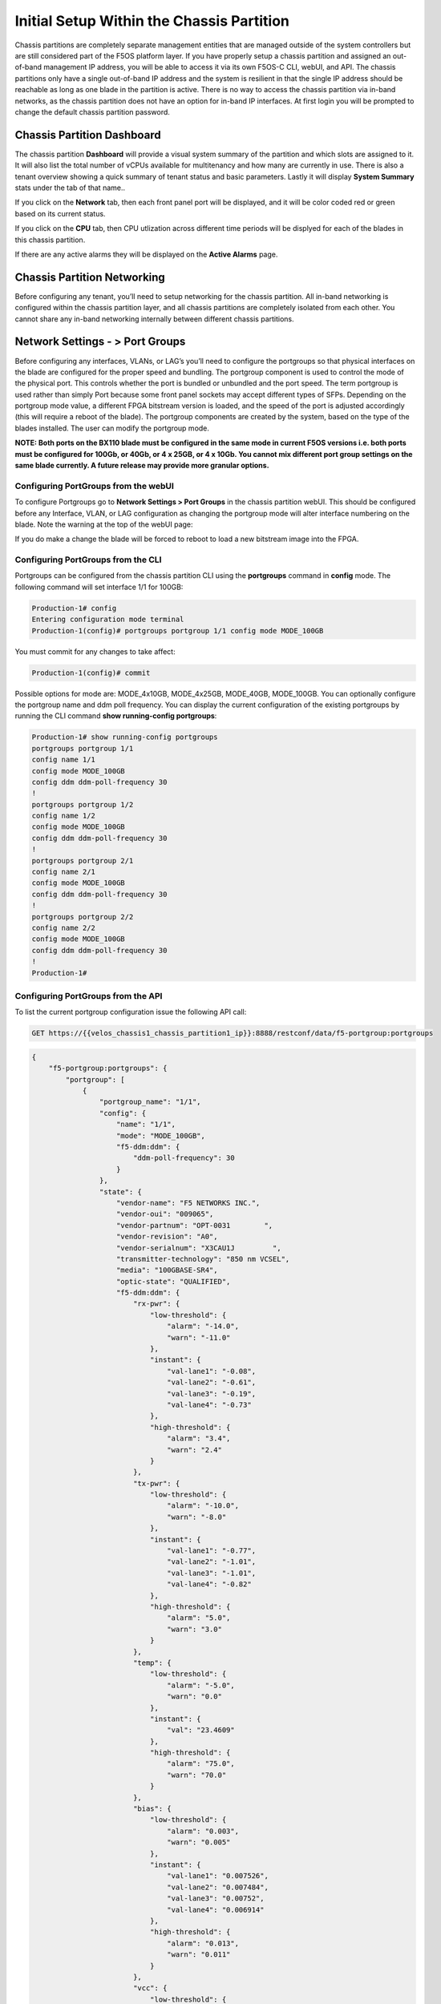 ==========================================
Initial Setup Within the Chassis Partition
==========================================

Chassis partitions are completely separate management entities that are managed outside of the system controllers but are still considered part of the F5OS platform layer. If you have properly setup a chassis partition and assigned an out-of-band management IP address, you will be able to access it via its own F5OS-C CLI, webUI, and API. The chassis partitions only have a single out-of-band IP address and the system is resilient in that the single IP address should be reachable as long as one blade in the partition is active. There is no way to access the chassis partition via in-band networks, as the chassis partition does not have an option for in-band IP interfaces. At first login you will be prompted to change the default chassis partition password.

.. image:: images/initial_setup_of_velos_chassis_partitions/image1.png
  :align: center
  :scale: 70% 

---------------------------
Chassis Partition Dashboard
---------------------------

The chassis partition **Dashboard** will provide a visual system summary of the partition and which slots are assigned to it. It will also list the total number of vCPUs available for multitenancy and how many are currently in use.  There is also a tenant overview showing a quick summary of tenant status and basic parameters. Lastly it will display **System Summary** stats under the tab of that name..

.. image:: images/initial_setup_of_velos_chassis_partitions/image2.png
  :align: center
  :scale: 70% 

If you click on the **Network** tab, then each front panel port will be displayed, and it will be color coded red or green based on its current status.

.. image:: images/initial_setup_of_velos_chassis_partitions/image3.png
  :align: center
  :scale: 70%

If you click on the **CPU** tab, then CPU utlization across different time periods will be displyed for each of the blades in this chassis partition.

.. image:: images/initial_setup_of_velos_chassis_partitions/image4.png
  :align: center
  :scale: 70%     

If there are any active alarms they will be displayed on the **Active Alarms** page.

.. image:: images/initial_setup_of_velos_chassis_partitions/image5.png
  :align: center
  :scale: 70%   

----------------------------
Chassis Partition Networking
----------------------------

Before configuring any tenant, you’ll need to setup networking for the chassis partition. All in-band networking is configured within the chassis partition layer, and all chassis partitions are completely isolated from each other. You cannot share any in-band networking internally between different chassis partitions.

--------------------------------
Network Settings - > Port Groups
--------------------------------

Before configuring any interfaces, VLANs, or LAG’s you’ll need to configure the portgroups so that physical interfaces on the blade are configured for the proper speed and bundling. The portgroup component is used to control the mode of the physical port. This controls whether the port is bundled or unbundled and the port speed. The term portgroup is used rather than simply Port because some front panel sockets may accept different types of SFPs. Depending on the portgroup mode value, a different FPGA bitstream version is loaded, and the speed of the port is adjusted accordingly (this will require a reboot of the blade). The portgroup components are created by the system, based on the type of the blades installed. The user can modify the portgroup mode.

.. image:: images/initial_setup_of_velos_chassis_partitions/image6.png
  :width: 45%



.. image:: images/initial_setup_of_velos_chassis_partitions/image7.png
  :width: 45%


**NOTE: Both ports on the BX110 blade must be configured in the same mode in current F5OS versions i.e. both ports must be configured for 100Gb, or 40Gb, or 4 x 25GB, or 4 x 10Gb. You cannot mix different port group settings on the same blade currently. A future release may provide more granular options.**  

Configuring PortGroups from the webUI
-----------------------------------

To configure Portgroups go to **Network Settings > Port Groups** in the chassis partition webUI. This should be configured before any Interface, VLAN, or LAG configuration as changing the portgroup mode will alter interface numbering on the blade. Note the warning at the top of the webUI page:

.. image:: images/initial_setup_of_velos_chassis_partitions/image8.png
  :align: center
  :scale: 70% 

If you do make a change the blade will be forced to reboot to load a new bitstream image into the FPGA.

Configuring PortGroups from the CLI
-----------------------------------

Portgroups can be configured from the chassis partition CLI using the **portgroups** command in **config** mode. The following command will set interface 1/1 for 100GB:

.. code-block:: bash

  Production-1# config
  Entering configuration mode terminal
  Production-1(config)# portgroups portgroup 1/1 config mode MODE_100GB

You must commit for any changes to take affect:

.. code-block:: bash

  Production-1(config)# commit


Possible options for mode are: MODE_4x10GB,  MODE_4x25GB,  MODE_40GB,  MODE_100GB. You can optionally configure the portgroup name and ddm poll frequency. You can display the current configuration of the existing portgroups by running the CLI command **show running-config portgroups**:

.. code-block:: bash

  Production-1# show running-config portgroups 
  portgroups portgroup 1/1
  config name 1/1
  config mode MODE_100GB
  config ddm ddm-poll-frequency 30
  !
  portgroups portgroup 1/2
  config name 1/2
  config mode MODE_100GB
  config ddm ddm-poll-frequency 30
  !
  portgroups portgroup 2/1
  config name 2/1
  config mode MODE_100GB
  config ddm ddm-poll-frequency 30
  !
  portgroups portgroup 2/2
  config name 2/2
  config mode MODE_100GB
  config ddm ddm-poll-frequency 30
  !
  Production-1# 

Configuring PortGroups from the API
-----------------------------------

To list the current portgroup configuration issue the following API call:

.. code-block:: bash

  GET https://{{velos_chassis1_chassis_partition1_ip}}:8888/restconf/data/f5-portgroup:portgroups

.. code-block:: json

  {
      "f5-portgroup:portgroups": {
          "portgroup": [
              {
                  "portgroup_name": "1/1",
                  "config": {
                      "name": "1/1",
                      "mode": "MODE_100GB",
                      "f5-ddm:ddm": {
                          "ddm-poll-frequency": 30
                      }
                  },
                  "state": {
                      "vendor-name": "F5 NETWORKS INC.",
                      "vendor-oui": "009065",
                      "vendor-partnum": "OPT-0031        ",
                      "vendor-revision": "A0",
                      "vendor-serialnum": "X3CAU1J         ",
                      "transmitter-technology": "850 nm VCSEL",
                      "media": "100GBASE-SR4",
                      "optic-state": "QUALIFIED",
                      "f5-ddm:ddm": {
                          "rx-pwr": {
                              "low-threshold": {
                                  "alarm": "-14.0",
                                  "warn": "-11.0"
                              },
                              "instant": {
                                  "val-lane1": "-0.08",
                                  "val-lane2": "-0.61",
                                  "val-lane3": "-0.19",
                                  "val-lane4": "-0.73"
                              },
                              "high-threshold": {
                                  "alarm": "3.4",
                                  "warn": "2.4"
                              }
                          },
                          "tx-pwr": {
                              "low-threshold": {
                                  "alarm": "-10.0",
                                  "warn": "-8.0"
                              },
                              "instant": {
                                  "val-lane1": "-0.77",
                                  "val-lane2": "-1.01",
                                  "val-lane3": "-1.01",
                                  "val-lane4": "-0.82"
                              },
                              "high-threshold": {
                                  "alarm": "5.0",
                                  "warn": "3.0"
                              }
                          },
                          "temp": {
                              "low-threshold": {
                                  "alarm": "-5.0",
                                  "warn": "0.0"
                              },
                              "instant": {
                                  "val": "23.4609"
                              },
                              "high-threshold": {
                                  "alarm": "75.0",
                                  "warn": "70.0"
                              }
                          },
                          "bias": {
                              "low-threshold": {
                                  "alarm": "0.003",
                                  "warn": "0.005"
                              },
                              "instant": {
                                  "val-lane1": "0.007526",
                                  "val-lane2": "0.007484",
                                  "val-lane3": "0.00752",
                                  "val-lane4": "0.006914"
                              },
                              "high-threshold": {
                                  "alarm": "0.013",
                                  "warn": "0.011"
                              }
                          },
                          "vcc": {
                              "low-threshold": {
                                  "alarm": "2.97",
                                  "warn": "3.135"
                              },
                              "instant": {
                                  "val": "3.2555"
                              },
                              "high-threshold": {
                                  "alarm": "3.63",
                                  "warn": "3.465"
                              }
                          }
                      }
                  }
              },
              {
                  "portgroup_name": "1/2",
                  "config": {
                      "name": "1/2",
                      "mode": "MODE_100GB",
                      "f5-ddm:ddm": {
                          "ddm-poll-frequency": 30
                      }
                  },
                  "state": {
                      "vendor-name": "F5 NETWORKS INC.",
   ....

------------------------------
Network Settings -> Interfaces
------------------------------

Interface numbering will vary depending on the current portgroup configuration. Interfaces will always be numbered by **<blade#>/<port#>**. The number of ports on a blade will change depending on if the portgroup is configured as bundled or unbundled. If the ports are bundled then ports will be **1/1.0** and **1/2.0** for slot 1, and **2/1.0** and **2/2.0** for slot 2 etc…. If ports are unbundled then the port numbering will be **1/1.1, 1/1.2, 1/1.3, and 1/1.4** for the first physical port and **1/2.1, 1/2.2, 1/2.3, and 1/2.4** for the second physical port. A breakout cable is require to separate the different ports. Even when multiple chassis partitions are used, the port numbering will stay consistent starting with the blade number. Below is an example of port numbering with all bundled interfaces.

.. image:: images/initial_setup_of_velos_chassis_partitions/image9.png
  :align: center
  :scale: 70% 

The following example shows the port numbering when all interfaces are unbundled.

.. image:: images/initial_setup_of_velos_chassis_partitions/image10.png
  :align: center
  :scale: 70%   

Configuring Interfaces from the webUI
-----------------------------------

Within the chassis partition webUI the physical ports of all blades within that partition will be visible by going to **Network Settings > Interfaces** page. If there are other chassis partitions in the VELOS system, then those ports will only be seen within their own chassis partition. In the example below this VELOS system has 3 blades installed, but only two are part of this chassis partition, so you will not see ports from the 3rd blade unless you connect directly to the other chassis partition.

.. image:: images/initial_setup_of_velos_chassis_partitions/image11.png
  :align: center
  :scale: 70%  

You can click on any interface to view its settings or edit them. You can currently change the interface State via the webUI or the **Native VLAN** (untagged) and **Trunk VLANs** (tagged) as long as the interface is not part of a LAG. If the interface is part of the LAG then the VLAN configuration is done within the LAG rather than the interface.

.. image:: images/initial_setup_of_velos_chassis_partitions/image12.png
  :align: center
  :scale: 70% 

Configuring Interfaces from the CLI
-----------------------------------

Interfaces can be configured in the chassis partition CLI. As mentioned previously, portgroups should be configured for their desired state before configuring any interfaces as the interface numbering may change. In the CLI, enter config mode and then specify the interface you want to configure. If the interface is going to be part of a LAG, then most of the configuration is done within the LAG. Use the command **show running-config interfaces** to see the current configuration:


.. code-block:: bash

  Production-1# show running-config interfaces 
  interfaces interface 1/1.0
  config name 1/1.0
  config type ethernetCsmacd
  config enabled
  config tpid TPID_0X8100
  ethernet config aggregate-id ha
  !
  interfaces interface 1/2.0
  config name 1/2.0
  config type ethernetCsmacd
  config enabled
  config tpid TPID_0X8100
  ethernet config aggregate-id Arista
  !
  interfaces interface 2/1.0
  config name 2/1.0
  config type ethernetCsmacd
  config enabled
  config tpid TPID_0X8100
  ethernet config aggregate-id Arista
  !
  interfaces interface 2/2.0
  config name 2/2.0
  config type ethernetCsmacd
  config enabled
  config tpid TPID_0X8100
  ethernet config aggregate-id ha
  !
  interfaces interface Arista
  config name Arista
  config type ieee8023adLag
  config tpid TPID_0X8100
  aggregation config lag-type LACP
  aggregation config distribution-hash src-dst-ipport
  aggregation switched-vlan config trunk-vlans [ 444 555 ]
  !
  interfaces interface ha
  config name ha
  config type ieee8023adLag
  config tpid TPID_0X8100
  aggregation config lag-type LACP
  aggregation config distribution-hash src-dst-ipport
  aggregation switched-vlan config trunk-vlans [ 500 ]
  !

To make any changes you will need to enter **config** mode and then enter the **interface** to make changes. Be sure to **commit** any changes as they don’t take effect until the commit is issued.

.. code-block:: bash

  Production-1# config
  Entering configuration mode terminal
  Production-1(config)# interfaces interface 1/1.0
  Production-1(config-interface-1/1.0)# ethernet switched-vlan config trunk-vlans 500
  Production-1(config-interface-1/1.0)# commit

Configuring Interfaces from the API
-----------------------------------

The following API command will list all the current interfaces within the current chassis partition with their current configuration and status: 

.. code-block:: bash

  GET https://{{velos_chassis1_chassis_partition2_ip}}:8888/restconf/data/openconfig-interfaces:interfaces

.. code-block:: json

    {
      "openconfig-interfaces:interfaces": {
          "interface": [
              {
                  "name": "3/1.0",
                  "config": {
                      "name": "3/1.0",
                      "type": "iana-if-type:ethernetCsmacd",
                      "enabled": true,
                      "openconfig-vlan:tpid": "openconfig-vlan-types:TPID_0X8100"
                  },
                  "state": {
                      "name": "3/1.0",
                      "type": "iana-if-type:ethernetCsmacd",
                      "mtu": 9600,
                      "enabled": true,
                      "oper-status": "UP",
                      "counters": {
                          "in-octets": "0",
                          "in-unicast-pkts": "0",
                          "in-broadcast-pkts": "0",
                          "in-multicast-pkts": "0",
                          "in-discards": "0",
                          "in-errors": "0",
                          "in-fcs-errors": "0",
                          "out-octets": "2820",
                          "out-unicast-pkts": "0",
                          "out-broadcast-pkts": "0",
                          "out-multicast-pkts": "30",
                          "out-discards": "0",
                          "out-errors": "0"
                      },
                      "f5-interface:forward-error-correction": "auto",
                      "f5-lacp:lacp_state": "LACP_DEFAULTED"
                  },
                  "openconfig-if-ethernet:ethernet": {
                      "state": {
                          "port-speed": "openconfig-if-ethernet:SPEED_100GB",
                          "hw-mac-address": "00:94:a1:8e:d1:00",
                          "counters": {
                              "in-mac-control-frames": "0",
                              "in-mac-pause-frames": "0",
                              "in-oversize-frames": "0",
                              "in-jabber-frames": "0",
                              "in-fragment-frames": "0",
                              "in-8021q-frames": "0",
                              "in-crc-errors": "0",
                              "out-mac-control-frames": "0",
                              "out-mac-pause-frames": "0",
                              "out-8021q-frames": "0"
                          },
                          "f5-if-ethernet:flow-control": {
                              "rx": "on"
                          }
                      },
                      "openconfig-vlan:switched-vlan": {
                          "config": {
                              "trunk-vlans": [
                                  500
                              ]
                          }
                      }
                  }
              },
              {
                  "name": "3/2.0",
                  "config": {
                      "name": "3/2.0",
                      "type": "iana-if-type:ethernetCsmacd",
                      "enabled": true,
                      "openconfig-vlan:tpid": "openconfig-vlan-types:TPID_0X8100"
                  },
                  "state": {
                      "name": "3/2.0",
                      "type": "iana-if-type:ethernetCsmacd",
                      "mtu": 9600,
                      "enabled": true,
                      "oper-status": "UP",
                      "counters": {
                          "in-octets": "62245397142",
                          "in-unicast-pkts": "152194827",
                          "in-broadcast-pkts": "62238",
                          "in-multicast-pkts": "297616",
                          "in-discards": "18882",
                          "in-errors": "0",
                          "in-fcs-errors": "0",
                          "out-octets": "61962689001",
                          "out-unicast-pkts": "167540438",
                          "out-broadcast-pkts": "855",
                          "out-multicast-pkts": "60",
                          "out-discards": "0",
                          "out-errors": "0"
                      },
                      "f5-interface:forward-error-correction": "auto",
                      "f5-lacp:lacp_state": "LACP_DEFAULTED"
                  },
                  "openconfig-if-ethernet:ethernet": {
                      "state": {
                          "port-speed": "openconfig-if-ethernet:SPEED_100GB",
                          "hw-mac-address": "00:94:a1:8e:d1:01",
                          "counters": {
                              "in-mac-control-frames": "0",
                              "in-mac-pause-frames": "0",
                              "in-oversize-frames": "0",
                              "in-jabber-frames": "0",
                              "in-fragment-frames": "0",
                              "in-8021q-frames": "0",
                              "in-crc-errors": "0",
                              "out-mac-control-frames": "0",
                              "out-mac-pause-frames": "0",
                              "out-8021q-frames": "0"
                          },
                          "f5-if-ethernet:flow-control": {
                              "rx": "on"
                          }
                      },
                      "openconfig-vlan:switched-vlan": {
                          "config": {
                              "trunk-vlans": [
                                  444,
                                  555
                              ]
                          }
                      }
                  }
              }
          ]
      }
  }


To configure interfaces (that are not part of a LAG), use the following **PATCH** API call. In the example below, VLANs are being assigned to the physical interfaces.

.. code-block:: bash

  PATCH https://{{velos_chassis1_chassis_partition2_ip}}:8888/restconf/data/openconfig-interfaces:interfaces

.. code-block:: json

  {
      "openconfig-interfaces:interfaces": {
          "interface": [
              {
                  "name": "3/1.0",
                  "openconfig-if-ethernet:ethernet": {
                      "openconfig-vlan:switched-vlan": {
                          "config": {
                              "trunk-vlans": [
                                  500
                              ]
                          }
                      }
                  }
              },
              {
                  "name": "3/2.0",
                  "openconfig-if-ethernet:ethernet": {
                      "openconfig-vlan:switched-vlan": {
                          "config": {
                              "trunk-vlans": [
                                  444,
                                  555
                              ]
                          }
                      }
                  }
              }
          ]
      }
  }

--------------------------
Network Settings -> VLANs
--------------------------

All in-band networking including VLANs are configured in the VELOS chassis partition layer, and just like vCMP guests inherit VLANs, VLANs will be inherited by VELOS tenants. This allows administrators to assign the VLANs that are authorized for use by the tenant at the chassis partition layer, and then within the tenant there is no ability to configure lower-level networking like interfaces, LAG’s and VLANs. 

VELOS supports both tagged (802.1Q) and untagged VLAN interfaces externally. VLANs can be configured from the CLI, webUI, or API.

**Note: 802.1Q-in-Q (double VLAN tagging) is not currently supported on the VELOS platform.**

Configuring VLANs from the webUI
------------------------------

VLANs can be created in the chassis partition webUI under **Network Settings > VLANs**. VLANs are not shared across chassis partitions, and each partition must configure its own set of VLANs. When adding a new VLAN you will define a Name and a VLAN ID. When you assign this VLAN to an interface or LAG you will determine if you want it to be untagged by configuring it as a Native VLAN or tagged by adding it as a Trunked VLAN.

.. image:: images/initial_setup_of_velos_chassis_partitions/image13.png
  :align: center
  :scale: 70%

.. image:: images/initial_setup_of_velos_chassis_partitions/image14.png
  :align: center
  :scale: 70%


Configuring VLANs from the CLI
------------------------------

VLANs can be configured within the chassis partition CLI. Once VLANs are created they can either be assigned to a physical interfaces or LAGs within the chassis partition. VLANs must be given a name and a VLAN ID. You can choose if a VLAN is tagged or untagged within the physical interface or LAG configuration.

To show the current configured VLANs and their options use the command **show running-config vlans**.

.. code-block:: bash

  Production-1# show running-config vlans
  vlans vlan 500
  config name HA-VLAN
  !
  vlans vlan 501
  config name HA-VLAN-Tenant1
  !
  vlans vlan 502
  config name HA-VLAN-Tenant2
  !
  vlans vlan 503
  config name HA-VLAN-Tenant3
  !
  vlans vlan 3010
  config name Internal-VLAN
  !
  vlans vlan 3011
  config name External-VLAN
  !


You can also see configured state of VLANs by running the **show vlans** command:

.. code-block:: bash

  Production-1# show vlans
  VLAN                   
  ID    INTERFACE        
  -----------------------
  500   HA-Interconnect  
  501   HA-Interconnect  
  502   HA-Interconnect  
  503   HA-Interconnect  
  3010  Arista           
  3011  Arista  

There are a few other VLAN related commands to show the configuration and running state of **vlan-listeners**. The command **show running-config vlan-listeners** will show the current configuration. A VLAN listener is created for each VLAN and is responsible for rebroadcasting traffic within the VLAN.

**NOTE: For Shared VLANs amongst different tenants, the VLAN must be tied to an external interface or LAG in order for the VLAN listener to be created.** 

.. code-block:: bash

  Production-1# show running-config vlan-listeners 
  vlan-listeners vlan-listener Arista 444
  config entry-type RBCAST-LISTENER
  config owner rbcast
  config ifh-fields ndi-id 4095
  config ifh-fields svc 5
  config ifh-fields vtc 32
  config ifh-fields sep 15
  config ifh-fields mirroring disabled
  config service-ids [ 8 10 ]
  !
  vlan-listeners vlan-listener Arista 555
  config entry-type RBCAST-LISTENER
  config owner rbcast
  config ifh-fields ndi-id 4095
  config ifh-fields svc 5
  config ifh-fields vtc 32
  config ifh-fields sep 15
  config ifh-fields mirroring disabled
  config service-ids [ 8 10 ]
  !
  vlan-listeners vlan-listener ha 500
  config entry-type RBCAST-LISTENER
  config owner rbcast
  config ifh-fields ndi-id 4095
  config ifh-fields svc 5
  config ifh-fields vtc 32
  config ifh-fields sep 15
  config ifh-fields mirroring disabled
  config service-ids [ 8 10 ]
  !

The **show vlan-listeners** command will show the current state:

.. code-block:: bash

  Production-1# show vlan-listeners 
                                                  NDI                                             SERVICE  
  INTERFACE        VLAN  ENTRY TYPE       OWNER    ID    SVC  VTC  SEP  DMS  DID  CMDS  MIRRORING  IDS      
  ----------------------------------------------------------------------------------------------------------
  Arista           444   RBCAST-LISTENER  rbcast   4095  5    32   15   -    -    -     disabled   [ 8 9 ]  
  Arista           555   RBCAST-LISTENER  rbcast   4095  5    32   15   -    -    -     disabled   [ 8 9 ]  
  HA-Interconnect  500   VLAN-LISTENER    tenant2  4095  9    -    15   -    -    -     disabled   -        
  HA-Interconnect  501   VLAN-LISTENER    tenant1  4095  8    -    15   -    -    -     disabled   -     

Configuring VLANs from the API
------------------------------

To configure VLANs use the following API command and JSON body. This will configure mul;tiple VLANs along with their VLAN ID’s. After the VLANs are created you will be able to assign then to either interfaces or LAGs.

.. code-block:: bash

  PATCH https://{{velos_chassis1_chassis_partition1_ip}}:8888/restconf/data/

.. code-block:: json

    {
        "openconfig-vlan:vlans": {
            "vlan": [
                {
                    "vlan-id": "3010",
                    "config": {
                        "vlan-id": 3010,
                        "name": "Internal-VLAN"
                    }
                },
                {
                    "vlan-id": "3011",
                    "config": {
                        "vlan-id": 3011,
                        "name": "External-VLAN"
                    }
                },
                {
                    "vlan-id": "500",
                    "config": {
                        "vlan-id": 500,
                        "name": "HA-VLAN"
                    }
                },
                {
                    "vlan-id": "501",
                    "config": {
                        "vlan-id": 501,
                        "name": "HA-VLAN-Tenant1"
                    }
                },
                {
                    "vlan-id": "502",
                    "config": {
                        "vlan-id": 502,
                        "name": "HA-VLAN-Tenant2"
                    }
                },
                {
                    "vlan-id": "503",
                    "config": {
                        "vlan-id": 503,
                        "name": "HA-VLAN-Tenant3"
                    }
                }
            ]
        }
    }


The following command will list the configuration and status of all VLANs within the current chassis partition:

.. code-block:: bash

  GET https://{{velos_chassis1_chassis_partition1_ip}}:8888/restconf/data/openconfig-vlan:vlans

.. code-block:: json

    {
        "openconfig-vlan:vlans": {
            "vlan": [
                {
                    "vlan-id": 500,
                    "config": {
                        "vlan-id": 500,
                        "name": "HA-VLAN"
                    },
                    "members": {
                        "member": [
                            {
                                "state": {
                                    "interface": "HA-Interconnect"
                                }
                            }
                        ]
                    }
                },
                {
                    "vlan-id": 501,
                    "config": {
                        "vlan-id": 501,
                        "name": "HA-VLAN-Tenant1"
                    },
                    "members": {
                        "member": [
                            {
                                "state": {
                                    "interface": "HA-Interconnect"
                                }
                            }
                        ]
                    }
                },
                {
                    "vlan-id": 502,
                    "config": {
                        "vlan-id": 502,
                        "name": "HA-VLAN-Tenant2"
                    },
                    "members": {
                        "member": [
                            {
                                "state": {
                                    "interface": "HA-Interconnect"
                                }
                            }
                        ]
                    }
                },
                {
                    "vlan-id": 503,
                    "config": {
                        "vlan-id": 503,
                        "name": "HA-VLAN-Tenant3"
                    },
                    "members": {
                        "member": [
                            {
                                "state": {
                                    "interface": "HA-Interconnect"
                                }
                            }
                        ]
                    }
                },
                {
                    "vlan-id": 3010,
                    "config": {
                        "vlan-id": 3010,
                        "name": "Internal-VLAN"
                    },
                    "members": {
                        "member": [
                            {
                                "state": {
                                    "interface": "Arista"
                                }
                            }
                        ]
                    }
                },
                {
                    "vlan-id": 3011,
                    "config": {
                        "vlan-id": 3011,
                        "name": "External-VLAN"
                    },
                    "members": {
                        "member": [
                            {
                                "state": {
                                    "interface": "Arista"
                                }
                            }
                        ]
                    }
                }
            ]
        }
    }

------------------------
Network Settings -> LAGs
------------------------

All in-band networking including LAGs are configured in the VELOS chassis partition layer. The admin will configure interfaces and/or LAGs and they will assign VLANs to those physical interfaces. Tenants will then inherit the VLANs that are assigned to them when they are created. It is recommended to spread LAG members across blades for added redundancy. 

Configuring LAGs from the webUI
-----------------------------

Link Aggregation Groups (LAGs) can be configured in the chassis partition webUI via the **Network Settings > LAGs** page:

.. image:: images/initial_setup_of_velos_chassis_partitions/image15.png
  :align: center
  :scale: 70% 

You can add a new LAG or edit an existing one. For **LAG Type** the options are **LACP** or **STATIC**. If you choose LACP, then you have additional options for **LACP Interval** (**SLOW** or **FAST**) and **LACP Mode** (**ACTIVE** or **PASSIVE**). LACP best practices should follow previous BIG-IP examples as outlined in the links below. Note in BIG-IP the term **Trunks** is used in place of **LAG** which is used in the F5OS layer in VELOS: 

https://support.f5.com/csp/article/K1689

https://support.f5.com/csp/article/K13142

The following solution article provides guidance for setting up VELOS LAG interfaces and LACP with Cisco Nexus 9000 series switches:

https://support.f5.com/csp/article/K33431212


Once you have configured the LAG Type and LACP options, you can add any physical interfaces within this chassis partition to be part of a LAG. Note you cannot add physical interfaces that reside in other chassis partitions as they are completely isolated from each other. Finally, you can configure the **Native VLAN** (for untagged VLAN), and what **Trunked VLANs** (tagged) you’d like to add to this LAG interface.

.. image:: images/initial_setup_of_velos_chassis_partitions/image16.png
  :align: center
  :scale: 70% 

Configuring LAGs from the CLI
-----------------------------

Within the webUI LAGs and LACP parameters are configured within the LAG webUI pages. In the CLI they are broken out into sperate areas. First enter **config** mode and then use the following lacp commands to configure the lacp interfaces:

.. code-block:: bash

  Production-1# config
  Entering configuration mode terminal
  Production-1(config)# lacp interfaces interface Arista config name Arista
  Production-1(config-interface-Arista)# config interval FAST 
  Production-1(config-interface-Arista)# config lacp-mode ACTIVE 
  Production-1(config-interface-Arista)# commit 


Next configure the interface aggregation:

.. code-block:: bash

  Production-1(config)# interfaces interface Arista aggregation config distribution-hash src-dst-ipport  
  Production-1(config-interface-Arista)#  aggregation config lag-type LACP
  Production-1(config-interface-Arista)#  aggregation switched-vlan config trunk-vlans [ 3010 3011 ]
  Production-1(config-interface-Arista)#  commit


You can view the current interface aggregation configurations in the CLI by running the command **show running-config interfaces interface aggregation** command. This will show the current aggregation interfaces, lag-type, distribution hash, and VLANs assigned to each lag:

.. code-block:: bash

  Production-1# show running-config interfaces interface aggregation 
  interfaces interface Arista
  aggregation config lag-type LACP
  aggregation config distribution-hash src-dst-ipport
  aggregation switched-vlan config trunk-vlans [ 3010 3011 ]
  !
  interfaces interface HA-Interconnect
  aggregation config lag-type LACP
  aggregation config distribution-hash src-dst-ipport
  aggregation switched-vlan config trunk-vlans [ 500 501 502 503 ]
  !
  Production-1#

Finally, you must configure interfaces to be part of the LAG. Below are examples of interface 1/1.0 and 2/2.0 being added to the aggregate-id **HA-Interconnect**, and interfaces 1/2.0 and 2/1.0 being added to the aggregate **Arista**.

.. code-block:: bash

  Production-1# show running-config interfaces 
  interfaces interface 1/1.0
  config type ethernetCsmacd
  config enabled
  ethernet config aggregate-id HA-Interconnect
  !
  interfaces interface 1/2.0
  config type ethernetCsmacd
  config enabled
  ethernet config aggregate-id Arista
  !
  interfaces interface 2/1.0
  config type ethernetCsmacd
  config enabled
  ethernet config aggregate-id Arista
  !
  interfaces interface 2/2.0
  config type ethernetCsmacd
  config enabled
  ethernet config aggregate-id HA-Interconnect
  !
  interfaces interface Arista
  config type ieee8023adLag
  aggregation config lag-type LACP
  aggregation config distribution-hash src-dst-ipport
  aggregation switched-vlan config trunk-vlans [ 3010 3011 ]
  !
  interfaces interface HA-Interconnect
  config type ieee8023adLag
  aggregation config lag-type LACP
  aggregation config distribution-hash src-dst-ipport
  aggregation switched-vlan config trunk-vlans [ 500 501 502 503 ]
  !


You can also view the current lacp configuration for each LAG by issuing the **show running-config lacp** CLI command. This will show all the LACP parameters such as the system priority, name, interval, and lacp-mode for each LAG. 

.. code-block:: bash

  Production-1# show running-config lacp
  lacp config system-priority 32768
  lacp interfaces interface Arista
  config name Arista
  config interval FAST
  config lacp-mode ACTIVE
  !
  lacp interfaces interface HA-Interconnect
  config name HA-Interconnect
  config interval FAST
  config lacp-mode ACTIVE
  !
  Production-1# 


To see the status of the LACP interfaces run the command **show lacp**. It is best to widen your terminal screen as the output is dynamic and will display better on a wider terminal screen in more of a table format:

.. code-block:: bash

  Production-1# show lacp
  lacp state system-id-mac 00:94:a1:8e:d0:08
                                                                                                                                                                                                                                  PARTNER  LACP    LACP    LACP    LACP    LACP             
                                              LACP                                                                                                                                        OPER                     PARTNER  PORT  PORT     IN      OUT     RX      TX      UNKNOWN  LACP    
  NAME             NAME             INTERVAL  MODE    SYSTEM ID MAC    INTERFACE  INTERFACE  ACTIVITY  TIMEOUT  SYNCHRONIZATION  AGGREGATABLE  COLLECTING  DISTRIBUTING  SYSTEM ID        KEY   PARTNER ID         KEY      NUM   NUM      PKTS    PKTS    ERRORS  ERRORS  ERRORS   ERRORS  
  ------------------------------------------------------------------------------------------------------------------------------------------------------------------------------------------------------------------------------------------------------------------------------------------
  Arista           Arista           FAST      ACTIVE  0:94:a1:8e:d0:8  1/2.0      -          ACTIVE    SHORT    IN_SYNC          true          true        true          0:94:a1:8e:d0:8  2     98:5d:82:1d:2c:a9  10       4352  125      713887  713949  0       0       0        0       
                                                                      2/1.0      -          ACTIVE    SHORT    IN_SYNC          true          true        true          0:94:a1:8e:d0:8  2     98:5d:82:1d:2c:a9  10       8320  129      713906  713948  0       0       0        0       
  HA-Interconnect  HA-Interconnect  FAST      ACTIVE  0:94:a1:8e:d0:8  1/1.0      -          ACTIVE    SHORT    IN_SYNC          true          true        true          0:94:a1:8e:d0:8  3     0:94:a1:8e:58:28   3        4224  8448     714114  713959  0       0       0        0       
                                                                      2/2.0      -          ACTIVE    SHORT    IN_SYNC          true          true        true          0:94:a1:8e:d0:8  3     0:94:a1:8e:58:28   3        8448  4224     714155  713959  0       0       0        0       

  Production-1# 


If you have shorter width terminal, then the output above may be condensed as seen below:

.. code-block:: bash

  Production-1# show lacp
  lacp state system-id-mac 00:94:a1:8e:d0:08
  lacp interfaces interface Arista
  state name    Arista
  state interval FAST
  state lacp-mode ACTIVE
  state system-id-mac 0:94:a1:8e:d0:8
  members member 1/2.0
    state activity   ACTIVE
    state timeout    SHORT
    state synchronization IN_SYNC
    state aggregatable true
    state collecting true
    state distributing true
    state system-id  0:94:a1:8e:d0:8
    state oper-key   2
    state partner-id 98:5d:82:1d:2c:a9
    state partner-key 10
    state port-num   4352
    state partner-port-num 125
    state counters lacp-in-pkts 714408
    state counters lacp-out-pkts 714471
    state counters lacp-rx-errors 0
    state counters lacp-tx-errors 0
    state counters lacp-unknown-errors 0
    state counters lacp-errors 0
  members member 2/1.0
    state activity   ACTIVE
    state timeout    SHORT
    state synchronization IN_SYNC
    state aggregatable true
    state collecting true
    state distributing true
    state system-id  0:94:a1:8e:d0:8
    state oper-key   2
    state partner-id 98:5d:82:1d:2c:a9
    state partner-key 10
    state port-num   8320
    state partner-port-num 129
    state counters lacp-in-pkts 714428
    state counters lacp-out-pkts 714469
    state counters lacp-rx-errors 0
    state counters lacp-tx-errors 0
    state counters lacp-unknown-errors 0
    state counters lacp-errors 0
  lacp interfaces interface HA-Interconnect
  state name    HA-Interconnect
  state interval FAST
  state lacp-mode ACTIVE
  state system-id-mac 0:94:a1:8e:d0:8
  members member 1/1.0
    state activity   ACTIVE
    state timeout    SHORT
    state synchronization IN_SYNC
    state aggregatable true
    state collecting true
    state distributing true
    state system-id  0:94:a1:8e:d0:8
    state oper-key   3
    state partner-id 0:94:a1:8e:58:28
    state partner-key 3
    state port-num   4224
    state partner-port-num 8448
    state counters lacp-in-pkts 714647
    state counters lacp-out-pkts 714493
    state counters lacp-rx-errors 0
    state counters lacp-tx-errors 0
    state counters lacp-unknown-errors 0
    state counters lacp-errors 0
  members member 2/2.0
    state activity   ACTIVE
    state timeout    SHORT
    state synchronization IN_SYNC
    state aggregatable true
    state collecting true
    state distributing true
    state system-id  0:94:a1:8e:d0:8
    state oper-key   3
    state partner-id 0:94:a1:8e:58:28
    state partner-key 3
    state port-num   8448
    state partner-port-num 4224
    state counters lacp-in-pkts 714689
    state counters lacp-out-pkts 714492
    state counters lacp-rx-errors 0
    state counters lacp-tx-errors 0
    state counters lacp-unknown-errors 0
    state counters lacp-errors 0
  Production-1# 

Configuring LAGs from the API
-----------------------------

To create a LAG and add interfaces & proper LACP configuration will take a few different API calls. First a Link Aggregation Group (LAG) interface must be created. You will define a Name, specify the state, the LAG-type of LACP, and define which VLANs will use this LAG interface. In the Example below two LAG interfaces are being created (Arista & HA-Interconnect):

.. code-block:: bash

  PATCH https://{{velos_chassis1_chassis_partition1_ip}}:8888/restconf/data/

.. code-block:: json

    {
        "openconfig-interfaces:interfaces": {
            "interface": [
                {
                    "name": "Arista",
                    "config": {
                        "name": "Arista",
                        "type": "iana-if-type:ieee8023adLag",
                        "enabled": true
                    
                    },
                    "openconfig-if-aggregate:aggregation": {
                        "config": {
                            "lag-type": "LACP",
                            "f5-if-aggregate:distribution-hash": "src-dst-ipport"
                        },
                        "openconfig-vlan:switched-vlan": {
                            "config": {
                                "trunk-vlans": [
                                    3010,
                                    3011
                                ]
                            }
                        }
                    }
                },
                {
                    "name": "HA-Interconnect",
                    "config": {
                        "name": "HA-Interconnect",
                        "type": "iana-if-type:ieee8023adLag",
                        "enabled": true
                        
                    },
                    "openconfig-if-aggregate:aggregation": {
                        "config": {
                            "lag-type": "LACP",
                            "f5-if-aggregate:distribution-hash": "src-dst-ipport"
                        },
                        "openconfig-vlan:switched-vlan": {
                            "config": {
                                "trunk-vlans": [
                                    500,
                                    501,
                                    502,
                                    503
                                ]
                            }
                        }
                    }
                }
            ]
        }
    }


The next step is to add physical interfaces into the LAG group. Interfaces will be added to the aggregate-id that was created in the previous step:

.. code-block:: bash

  PATCH https://{{velos_chassis1_chassis_partition1_ip}}:8888/restconf/data/

.. code-block:: json

    {
        "openconfig-interfaces:interfaces": {
            "interface": [
                {
                    "name": "1/2.0",
                    "config": {
                        "name": "1/2.0"
                    },
                    "openconfig-if-ethernet:ethernet": {
                        "config": {
                            "openconfig-if-aggregate:aggregate-id": "Arista"
                        }
                    }
                },
                {
                    "name": "2/1.0",
                    "config": {
                        "name": "2/1.0"
                    },
                    "openconfig-if-ethernet:ethernet": {
                        "config": {
                            "openconfig-if-aggregate:aggregate-id": "Arista"
                        }
                    }
                },
                {
                    "name": "1/1.0",
                    "config": {
                        "name": "1/1.0"
                    },
                    "openconfig-if-ethernet:ethernet": {
                        "config": {
                            "openconfig-if-aggregate:aggregate-id": "HA-Interconnect"
                        }
                    }
                },
                {
                    "name": "2/2.0",
                    "config": {
                        "name": "2/2.0"
                    },
                    "openconfig-if-ethernet:ethernet": {
                        "config": {
                            "openconfig-if-aggregate:aggregate-id": "HA-Interconnect"
                        }
                    }
                }
            ]
        }
    }

The final step is adding LACP configuration for each LAG:

.. code-block:: bash

  PATCH https://{{velos_chassis1_system_controller_ip}}:8888/restconf/data/

.. code-block:: json

  {
      "ietf-restconf:data": {
          "openconfig-lacp:lacp": {
              "interfaces": {
                  "interface": [
                      {
                          "name": "Arista",
                          "config": {
                              "name": "Arista",
                              "interval": "FAST",
                              "lacp-mode": "ACTIVE"
                          }
                      },
                      {
                          "name": "HA-Interconnect",
                          "config": {
                              "name": "HA-Interconnect",
                              "interval": "FAST",
                              "lacp-mode": "ACTIVE"
                          }
                      }
                  ]
              }
          }
      }
  }

To view the final LAG configuration via the API use the following API call:

.. code-block:: bash

	GET https://{{velos_chassis1_system_controller_ip}}:8888/restconf/data/openconfig-lacp:lacp

.. code-block:: json

    {
      "openconfig-lacp:lacp": {
          "config": {
              "system-priority": 32768
          },
          "state": {
              "f5-lacp:system-id-mac": "00:94:a1:8e:58:18"
          },
          "interfaces": {
              "interface": [
                  {
                      "name": "Arista",
                      "config": {
                          "name": "Arista",
                          "interval": "FAST",
                          "lacp-mode": "ACTIVE"
                      },
                      "state": {
                          "name": "Arista",
                          "interval": "FAST",
                          "lacp-mode": "ACTIVE",
                          "system-id-mac": "0:94:a1:8e:58:18"
                      },
                      "members": {
                          "member": [
                              {
                                  "interface": "1/2.0",
                                  "state": {
                                      "activity": "ACTIVE",
                                      "timeout": "SHORT",
                                      "synchronization": "IN_SYNC",
                                      "aggregatable": true,
                                      "collecting": true,
                                      "distributing": true,
                                      "system-id": "0:94:a1:8e:58:18",
                                      "oper-key": 2,
                                      "partner-id": "44:4c:a8:fc:cc:23",
                                      "partner-key": 11,
                                      "port-num": 4352,
                                      "partner-port-num": 469,
                                      "counters": {
                                          "lacp-in-pkts": "2481",
                                          "lacp-out-pkts": "2031",
                                          "lacp-rx-errors": "0",
                                          "lacp-tx-errors": "0",
                                          "lacp-unknown-errors": "0",
                                          "lacp-errors": "0"
                                      }
                                  }
                              },
                              {
                                  "interface": "2/1.0",
                                  "state": {
                                      "activity": "ACTIVE",
                                      "timeout": "SHORT",
                                      "synchronization": "IN_SYNC",
                                      "aggregatable": true,
                                      "collecting": true,
                                      "distributing": true,
                                      "system-id": "0:94:a1:8e:58:18",
                                      "oper-key": 2,
                                      "partner-id": "44:4c:a8:fc:cc:23",
                                      "partner-key": 11,
                                      "port-num": 8320,
                                      "partner-port-num": 457,
                                      "counters": {
                                          "lacp-in-pkts": "2498",
                                          "lacp-out-pkts": "2031",
                                          "lacp-rx-errors": "0",
                                          "lacp-tx-errors": "0",
                                          "lacp-unknown-errors": "0",
                                          "lacp-errors": "0"
                                      }
                                  }
                              }
                          ]
                      }
                  },
                  {
                      "name": "HA-Interconnect",
                      "config": {
                          "name": "HA-Interconnect",
                          "interval": "FAST",
                          "lacp-mode": "ACTIVE"
                      },
                      "state": {
                          "name": "HA-Interconnect",
                          "interval": "FAST",
                          "lacp-mode": "ACTIVE",
                          "system-id-mac": "0:94:a1:8e:58:18"
                      },
                      "members": {
                          "member": [
                              {
                                  "interface": "1/1.0",
                                  "state": {
                                      "activity": "ACTIVE",
                                      "timeout": "SHORT",
                                      "synchronization": "IN_SYNC",
                                      "aggregatable": true,
                                      "collecting": true,
                                      "distributing": true,
                                      "system-id": "0:94:a1:8e:58:18",
                                      "oper-key": 3,
                                      "partner-id": "0:94:a1:8e:d0:18",
                                      "partner-key": 3,
                                      "port-num": 4224,
                                      "partner-port-num": 8448,
                                      "counters": {
                                          "lacp-in-pkts": "2230",
                                          "lacp-out-pkts": "2030",
                                          "lacp-rx-errors": "0",
                                          "lacp-tx-errors": "0",
                                          "lacp-unknown-errors": "0",
                                          "lacp-errors": "0"
                                      }
                                  }
                              },
                              {
                                  "interface": "2/2.0",
                                  "state": {
                                      "activity": "ACTIVE",
                                      "timeout": "SHORT",
                                      "synchronization": "IN_SYNC",
                                      "aggregatable": true,
                                      "collecting": true,
                                      "distributing": true,
                                      "system-id": "0:94:a1:8e:58:18",
                                      "oper-key": 3,
                                      "partner-id": "0:94:a1:8e:d0:18",
                                      "partner-key": 3,
                                      "port-num": 8448,
                                      "partner-port-num": 4224,
                                      "counters": {
                                          "lacp-in-pkts": "2236",
                                          "lacp-out-pkts": "2030",
                                          "lacp-rx-errors": "0",
                                          "lacp-tx-errors": "0",
                                          "lacp-unknown-errors": "0",
                                          "lacp-errors": "0"
                                      }
                                  }
                              }
                          ]
                      }
                  }
              ]
          }
      }
  }

You can get more granular information down to the interface level using the following API command:

.. code-block:: bash

	GET https://{{velos_chassis1_system_controller_ip}}:8888/restconf/data/openconfig-interfaces:interfaces

.. code-block:: json

  {
      "openconfig-interfaces:interfaces": {
          "interface": [
              {
                  "name": "1/1.0",
                  "config": {
                      "name": "1/1.0",
                      "type": "iana-if-type:ethernetCsmacd",
                      "enabled": true
                  },
                  "state": {
                      "name": "1/1.0",
                      "type": "iana-if-type:ethernetCsmacd",
                      "mtu": 9600,
                      "enabled": true,
                      "oper-status": "UP",
                      "counters": {
                          "in-octets": "91534528",
                          "in-unicast-pkts": "0",
                          "in-broadcast-pkts": "1",
                          "in-multicast-pkts": "715113",
                          "in-discards": "0",
                          "in-errors": "0",
                          "in-fcs-errors": "0",
                          "out-octets": "91515778",
                          "out-unicast-pkts": "0",
                          "out-broadcast-pkts": "0",
                          "out-multicast-pkts": "714971",
                          "out-discards": "0",
                          "out-errors": "0"
                      },
                      "f5-interface:forward-error-correction": "auto",
                      "f5-lacp:lacp_state": "LACP_UP"
                  },
                  "openconfig-if-ethernet:ethernet": {
                      "config": {
                          "openconfig-if-aggregate:aggregate-id": "HA-Interconnect"
                      },
                      "state": {
                          "port-speed": "openconfig-if-ethernet:SPEED_100GB",
                          "hw-mac-address": "00:94:a1:8e:d0:02",
                          "counters": {
                              "in-mac-control-frames": "0",
                              "in-mac-pause-frames": "0",
                              "in-oversize-frames": "0",
                              "in-jabber-frames": "0",
                              "in-fragment-frames": "0",
                              "in-8021q-frames": "0",
                              "in-crc-errors": "0",
                              "out-mac-control-frames": "0",
                              "out-mac-pause-frames": "0",
                              "out-8021q-frames": "0"
                          },
                          "f5-if-ethernet:flow-control": {
                              "rx": "on"
                          }
                      }
                  }
              },
              {
                  "name": "1/2.0",
                  "config": {
                      "name": "1/2.0",
                      "type": "iana-if-type:ethernetCsmacd",
                      "enabled": true
                  },
                  "state": {
                      "name": "1/2.0",
                      "type": "iana-if-type:ethernetCsmacd",
                      "mtu": 9600,
                      "enabled": true,
                      "oper-status": "UP",
                      "counters": {
                          "in-octets": "124919687",
                          "in-unicast-pkts": "0",
                          "in-broadcast-pkts": "1869",
                          "in-multicast-pkts": "956957",
                          "in-discards": "0",
                          "in-errors": "0",
                          "in-fcs-errors": "0",
                          "out-octets": "91513088",
                          "out-unicast-pkts": "0",
                          "out-broadcast-pkts": "0",
                          "out-multicast-pkts": "714946",
                          "out-discards": "0",
                          "out-errors": "0"
                      },
                      "f5-interface:forward-error-correction": "auto",
                      "f5-lacp:lacp_state": "LACP_UP"
                  },
                  "openconfig-if-ethernet:ethernet": {
                      "config": {
                          "openconfig-if-aggregate:aggregate-id": "Arista"
                      },
                      "state": {
                          "port-speed": "openconfig-if-ethernet:SPEED_100GB",
                          "hw-mac-address": "00:94:a1:8e:d0:03",
                          "counters": {
                              "in-mac-control-frames": "0",
                              "in-mac-pause-frames": "0",
                              "in-oversize-frames": "0",
                              "in-jabber-frames": "0",
                              "in-fragment-frames": "0",
                              "in-8021q-frames": "0",
                              "in-crc-errors": "0",
                              "out-mac-control-frames": "0",
                              "out-mac-pause-frames": "0",
                              "out-8021q-frames": "0"
                          },
                          "f5-if-ethernet:flow-control": {
                              "rx": "on"
                          }
                      }
                  }
              },
              {
                  "name": "2/1.0",
                  "config": {
                      "name": "2/1.0",
                      "type": "iana-if-type:ethernetCsmacd",
                      "enabled": true
                  },
                  "state": {
                      "name": "2/1.0",
                      "type": "iana-if-type:ethernetCsmacd",
                      "mtu": 9600,
                      "enabled": true,
                      "oper-status": "UP",
                      "counters": {
                          "in-octets": "115515500",
                          "in-unicast-pkts": "0",
                          "in-broadcast-pkts": "7873",
                          "in-multicast-pkts": "879353",
                          "in-discards": "0",
                          "in-errors": "0",
                          "in-fcs-errors": "0",
                          "out-octets": "91518344",
                          "out-unicast-pkts": "0",
                          "out-broadcast-pkts": "0",
                          "out-multicast-pkts": "715003",
                          "out-discards": "0",
                          "out-errors": "0"
                      },
                      "f5-interface:forward-error-correction": "auto",
                      "f5-lacp:lacp_state": "LACP_UP"
                  },
                  "openconfig-if-ethernet:ethernet": {
                      "config": {
                          "openconfig-if-aggregate:aggregate-id": "Arista"
                      },
                      "state": {
                          "port-speed": "openconfig-if-ethernet:SPEED_100GB",
                          "hw-mac-address": "00:94:a1:8e:d0:82",
                          "counters": {
                              "in-mac-control-frames": "0",
                              "in-mac-pause-frames": "0",
                              "in-oversize-frames": "0",
                              "in-jabber-frames": "0",
                              "in-fragment-frames": "0",
                              "in-8021q-frames": "0",
                              "in-crc-errors": "0",
                              "out-mac-control-frames": "0",
                              "out-mac-pause-frames": "0",
                              "out-8021q-frames": "0"
                          },
                          "f5-if-ethernet:flow-control": {
                              "rx": "on"
                          }
                      }
                  }
              },
              {
                  "name": "2/2.0",
                  "config": {
                      "name": "2/2.0",
                      "type": "iana-if-type:ethernetCsmacd",
                      "enabled": true
                  },
                  "state": {
                      "name": "2/2.0",
                      "type": "iana-if-type:ethernetCsmacd",
                      "mtu": 9600,
                      "enabled": true,
                      "oper-status": "UP",
                      "counters": {
                          "in-octets": "136475840",
                          "in-unicast-pkts": "0",
                          "in-broadcast-pkts": "702127",
                          "in-multicast-pkts": "715154",
                          "in-discards": "0",
                          "in-errors": "0",
                          "in-fcs-errors": "0",
                          "out-octets": "91515522",
                          "out-unicast-pkts": "0",
                          "out-broadcast-pkts": "0",
                          "out-multicast-pkts": "714969",
                          "out-discards": "0",
                          "out-errors": "0"
                      },
                      "f5-interface:forward-error-correction": "auto",
                      "f5-lacp:lacp_state": "LACP_UP"
                  },
                  "openconfig-if-ethernet:ethernet": {
                      "config": {
                          "openconfig-if-aggregate:aggregate-id": "HA-Interconnect"
                      },
                      "state": {
                          "port-speed": "openconfig-if-ethernet:SPEED_100GB",
                          "hw-mac-address": "00:94:a1:8e:d0:83",
                          "counters": {
                              "in-mac-control-frames": "0",
                              "in-mac-pause-frames": "0",
                              "in-oversize-frames": "0",
                              "in-jabber-frames": "0",
                              "in-fragment-frames": "0",
                              "in-8021q-frames": "0",
                              "in-crc-errors": "0",
                              "out-mac-control-frames": "0",
                              "out-mac-pause-frames": "0",
                              "out-8021q-frames": "0"
                          },
                          "f5-if-ethernet:flow-control": {
                              "rx": "on"
                          }
                      }
                  }
              },
              {
                  "name": "Arista",
                  "config": {
                      "name": "Arista",
                      "type": "iana-if-type:ieee8023adLag",
                      "enabled": true
                  },
                  "state": {
                      "name": "Arista",
                      "type": "iana-if-type:ieee8023adLag",
                      "mtu": 9600,
                      "enabled": true,
                      "oper-status": "UP",
                      "f5-interface:forward-error-correction": "auto"
                  },
                  "openconfig-if-aggregate:aggregation": {
                      "config": {
                          "lag-type": "LACP",
                          "f5-if-aggregate:distribution-hash": "src-dst-ipport"
                      },
                      "state": {
                          "lag-type": "LACP",
                          "lag-speed": 200,
                          "f5-if-aggregate:distribution-hash": "src-dst-ipport",
                          "f5-if-aggregate:mac-address": "00:94:a1:8e:d0:09",
                          "f5-if-aggregate:lagid": 1
                      },
                      "openconfig-vlan:switched-vlan": {
                          "config": {
                              "trunk-vlans": [
                                  3010,
                                  3011
                              ]
                          }
                      }
                  }
              },
              {
                  "name": "HA-Interconnect",
                  "config": {
                      "name": "HA-Interconnect",
                      "type": "iana-if-type:ieee8023adLag",
                      "enabled": true
                  },
                  "state": {
                      "name": "HA-Interconnect",
                      "type": "iana-if-type:ieee8023adLag",
                      "mtu": 9600,
                      "enabled": true,
                      "oper-status": "UP",
                      "f5-interface:forward-error-correction": "auto"
                  },
                  "openconfig-if-aggregate:aggregation": {
                      "config": {
                          "lag-type": "LACP",
                          "f5-if-aggregate:distribution-hash": "src-dst-ipport"
                      },
                      "state": {
                          "lag-type": "LACP",
                          "lag-speed": 200,
                          "f5-if-aggregate:distribution-hash": "src-dst-ipport",
                          "f5-if-aggregate:mac-address": "00:94:a1:8e:d0:0a",
                          "f5-if-aggregate:lagid": 2
                      },
                      "openconfig-vlan:switched-vlan": {
                          "config": {
                              "trunk-vlans": [
                                  500,
                                  501,
                                  502,
                                  503
                              ]
                          }
                      }
                  }
              }
          ]
      }
  }

